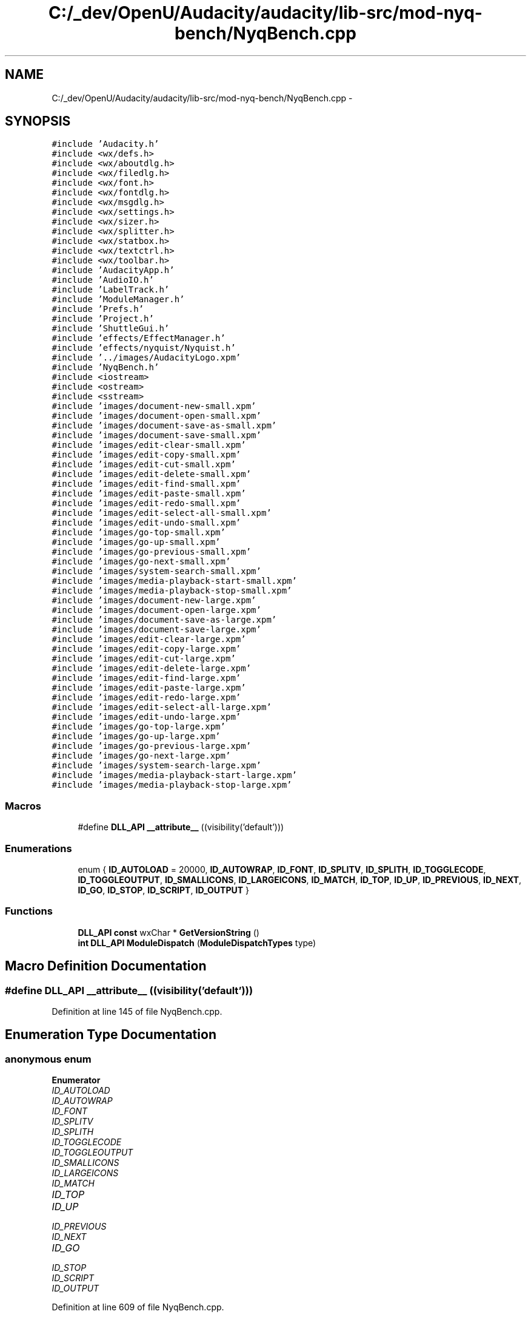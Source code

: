 .TH "C:/_dev/OpenU/Audacity/audacity/lib-src/mod-nyq-bench/NyqBench.cpp" 3 "Thu Apr 28 2016" "Audacity" \" -*- nroff -*-
.ad l
.nh
.SH NAME
C:/_dev/OpenU/Audacity/audacity/lib-src/mod-nyq-bench/NyqBench.cpp \- 
.SH SYNOPSIS
.br
.PP
\fC#include 'Audacity\&.h'\fP
.br
\fC#include <wx/defs\&.h>\fP
.br
\fC#include <wx/aboutdlg\&.h>\fP
.br
\fC#include <wx/filedlg\&.h>\fP
.br
\fC#include <wx/font\&.h>\fP
.br
\fC#include <wx/fontdlg\&.h>\fP
.br
\fC#include <wx/msgdlg\&.h>\fP
.br
\fC#include <wx/settings\&.h>\fP
.br
\fC#include <wx/sizer\&.h>\fP
.br
\fC#include <wx/splitter\&.h>\fP
.br
\fC#include <wx/statbox\&.h>\fP
.br
\fC#include <wx/textctrl\&.h>\fP
.br
\fC#include <wx/toolbar\&.h>\fP
.br
\fC#include 'AudacityApp\&.h'\fP
.br
\fC#include 'AudioIO\&.h'\fP
.br
\fC#include 'LabelTrack\&.h'\fP
.br
\fC#include 'ModuleManager\&.h'\fP
.br
\fC#include 'Prefs\&.h'\fP
.br
\fC#include 'Project\&.h'\fP
.br
\fC#include 'ShuttleGui\&.h'\fP
.br
\fC#include 'effects/EffectManager\&.h'\fP
.br
\fC#include 'effects/nyquist/Nyquist\&.h'\fP
.br
\fC#include '\&.\&./images/AudacityLogo\&.xpm'\fP
.br
\fC#include 'NyqBench\&.h'\fP
.br
\fC#include <iostream>\fP
.br
\fC#include <ostream>\fP
.br
\fC#include <sstream>\fP
.br
\fC#include 'images/document\-new\-small\&.xpm'\fP
.br
\fC#include 'images/document\-open\-small\&.xpm'\fP
.br
\fC#include 'images/document\-save\-as\-small\&.xpm'\fP
.br
\fC#include 'images/document\-save\-small\&.xpm'\fP
.br
\fC#include 'images/edit\-clear\-small\&.xpm'\fP
.br
\fC#include 'images/edit\-copy\-small\&.xpm'\fP
.br
\fC#include 'images/edit\-cut\-small\&.xpm'\fP
.br
\fC#include 'images/edit\-delete\-small\&.xpm'\fP
.br
\fC#include 'images/edit\-find\-small\&.xpm'\fP
.br
\fC#include 'images/edit\-paste\-small\&.xpm'\fP
.br
\fC#include 'images/edit\-redo\-small\&.xpm'\fP
.br
\fC#include 'images/edit\-select\-all\-small\&.xpm'\fP
.br
\fC#include 'images/edit\-undo\-small\&.xpm'\fP
.br
\fC#include 'images/go\-top\-small\&.xpm'\fP
.br
\fC#include 'images/go\-up\-small\&.xpm'\fP
.br
\fC#include 'images/go\-previous\-small\&.xpm'\fP
.br
\fC#include 'images/go\-next\-small\&.xpm'\fP
.br
\fC#include 'images/system\-search\-small\&.xpm'\fP
.br
\fC#include 'images/media\-playback\-start\-small\&.xpm'\fP
.br
\fC#include 'images/media\-playback\-stop\-small\&.xpm'\fP
.br
\fC#include 'images/document\-new\-large\&.xpm'\fP
.br
\fC#include 'images/document\-open\-large\&.xpm'\fP
.br
\fC#include 'images/document\-save\-as\-large\&.xpm'\fP
.br
\fC#include 'images/document\-save\-large\&.xpm'\fP
.br
\fC#include 'images/edit\-clear\-large\&.xpm'\fP
.br
\fC#include 'images/edit\-copy\-large\&.xpm'\fP
.br
\fC#include 'images/edit\-cut\-large\&.xpm'\fP
.br
\fC#include 'images/edit\-delete\-large\&.xpm'\fP
.br
\fC#include 'images/edit\-find\-large\&.xpm'\fP
.br
\fC#include 'images/edit\-paste\-large\&.xpm'\fP
.br
\fC#include 'images/edit\-redo\-large\&.xpm'\fP
.br
\fC#include 'images/edit\-select\-all\-large\&.xpm'\fP
.br
\fC#include 'images/edit\-undo\-large\&.xpm'\fP
.br
\fC#include 'images/go\-top\-large\&.xpm'\fP
.br
\fC#include 'images/go\-up\-large\&.xpm'\fP
.br
\fC#include 'images/go\-previous\-large\&.xpm'\fP
.br
\fC#include 'images/go\-next\-large\&.xpm'\fP
.br
\fC#include 'images/system\-search\-large\&.xpm'\fP
.br
\fC#include 'images/media\-playback\-start\-large\&.xpm'\fP
.br
\fC#include 'images/media\-playback\-stop\-large\&.xpm'\fP
.br

.SS "Macros"

.in +1c
.ti -1c
.RI "#define \fBDLL_API\fP   \fB__attribute__\fP ((visibility('default')))"
.br
.in -1c
.SS "Enumerations"

.in +1c
.ti -1c
.RI "enum { \fBID_AUTOLOAD\fP = 20000, \fBID_AUTOWRAP\fP, \fBID_FONT\fP, \fBID_SPLITV\fP, \fBID_SPLITH\fP, \fBID_TOGGLECODE\fP, \fBID_TOGGLEOUTPUT\fP, \fBID_SMALLICONS\fP, \fBID_LARGEICONS\fP, \fBID_MATCH\fP, \fBID_TOP\fP, \fBID_UP\fP, \fBID_PREVIOUS\fP, \fBID_NEXT\fP, \fBID_GO\fP, \fBID_STOP\fP, \fBID_SCRIPT\fP, \fBID_OUTPUT\fP }"
.br
.in -1c
.SS "Functions"

.in +1c
.ti -1c
.RI "\fBDLL_API\fP \fBconst\fP wxChar * \fBGetVersionString\fP ()"
.br
.ti -1c
.RI "\fBint\fP \fBDLL_API\fP \fBModuleDispatch\fP (\fBModuleDispatchTypes\fP type)"
.br
.in -1c
.SH "Macro Definition Documentation"
.PP 
.SS "#define DLL_API   \fB__attribute__\fP ((visibility('default')))"

.PP
Definition at line 145 of file NyqBench\&.cpp\&.
.SH "Enumeration Type Documentation"
.PP 
.SS "anonymous enum"

.PP
\fBEnumerator\fP
.in +1c
.TP
\fB\fIID_AUTOLOAD \fP\fP
.TP
\fB\fIID_AUTOWRAP \fP\fP
.TP
\fB\fIID_FONT \fP\fP
.TP
\fB\fIID_SPLITV \fP\fP
.TP
\fB\fIID_SPLITH \fP\fP
.TP
\fB\fIID_TOGGLECODE \fP\fP
.TP
\fB\fIID_TOGGLEOUTPUT \fP\fP
.TP
\fB\fIID_SMALLICONS \fP\fP
.TP
\fB\fIID_LARGEICONS \fP\fP
.TP
\fB\fIID_MATCH \fP\fP
.TP
\fB\fIID_TOP \fP\fP
.TP
\fB\fIID_UP \fP\fP
.TP
\fB\fIID_PREVIOUS \fP\fP
.TP
\fB\fIID_NEXT \fP\fP
.TP
\fB\fIID_GO \fP\fP
.TP
\fB\fIID_STOP \fP\fP
.TP
\fB\fIID_SCRIPT \fP\fP
.TP
\fB\fIID_OUTPUT \fP\fP
.PP
Definition at line 609 of file NyqBench\&.cpp\&.
.SH "Function Documentation"
.PP 
.SS "\fBDLL_API\fP \fBconst\fP wxChar* GetVersionString ()"

.PP
Definition at line 152 of file NyqBench\&.cpp\&.
.SS "\fBint\fP \fBDLL_API\fP ModuleDispatch (\fBModuleDispatchTypes\fP type)"

.PP
Definition at line 163 of file NyqBench\&.cpp\&.
.SH "Author"
.PP 
Generated automatically by Doxygen for Audacity from the source code\&.
